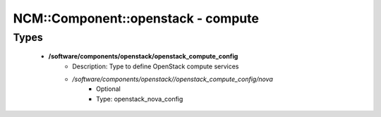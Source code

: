 #####################################
NCM\::Component\::openstack - compute
#####################################

Types
-----

 - **/software/components/openstack/openstack_compute_config**
    - Description: Type to define OpenStack compute services
    - */software/components/openstack//openstack_compute_config/nova*
        - Optional
        - Type: openstack_nova_config
